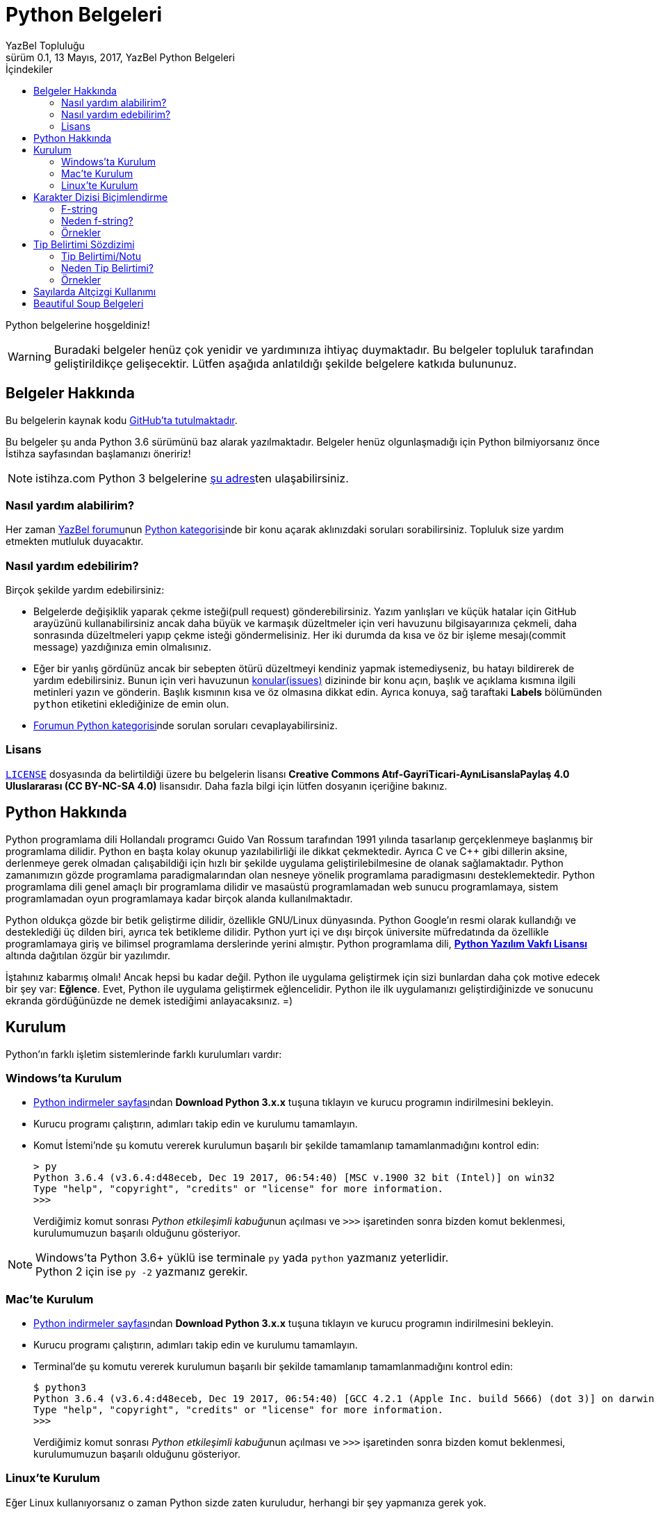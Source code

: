= Python Belgeleri
YazBel Topluluğu
0.1, 13 Mayıs, 2017, YazBel Python Belgeleri
:version-label: Sürüm
:last-update-label: Son güncelleme
:icons: font
:source-highlighter: pygments
:source-language: python
:toc: left
:toc-title: İçindekiler

// Font simgelerinin çalışması için eklenmiştir.
++++
<script src="https://use.fontawesome.com/c38eb8c034.js"></script>
++++

Python belgelerine hoşgeldiniz!

[WARNING]
====
Buradaki belgeler henüz çok yenidir ve yardımınıza ihtiyaç duymaktadır.
Bu belgeler topluluk tarafından geliştirildikçe gelişecektir.
Lütfen aşağıda anlatıldığı şekilde belgelere katkıda bulununuz.
====

== Belgeler Hakkında

Bu belgelerin kaynak kodu https://github.com/yazbel/belgeler[GitHub'ta tutulmaktadır].

Bu belgeler şu anda Python 3.6 sürümünü baz alarak yazılmaktadır. Belgeler henüz olgunlaşmadığı için Python bilmiyorsanız önce İstihza sayfasından başlamanızı öneririz!
[NOTE]
====
istihza.com Python 3 belgelerine link:../python-istihza/[şu adres]ten ulaşabilirsiniz.
====

=== Nasıl yardım alabilirim?

Her zaman https://forum.yazbel.com/[YazBel forumu]nun https://forum.yazbel.com/c/python[Python kategorisi]nde bir konu açarak aklınızdaki soruları sorabilirsiniz.
Topluluk size yardım etmekten mutluluk duyacaktır.

=== Nasıl yardım edebilirim?

Birçok şekilde yardım edebilirsiniz:

- Belgelerde değişiklik yaparak çekme isteği(pull request) gönderebilirsiniz.
Yazım yanlışları ve küçük hatalar için GitHub arayüzünü kullanabilirsiniz ancak daha büyük ve karmaşık düzeltmeler için veri havuzunu bilgisayarınıza çekmeli, daha sonrasında düzeltmeleri yapıp çekme isteği göndermelisiniz.
Her iki durumda da kısa ve öz bir işleme mesajı(commit message) yazdığınıza emin olmalısınız.

- Eğer bir yanlış gördünüz ancak bir sebepten ötürü düzeltmeyi kendiniz yapmak istemediyseniz, bu hatayı bildirerek de yardım edebilirsiniz.
Bunun için veri havuzunun https://github.com/yazbel/belgeler/issues[konular(issues)] dizininde bir konu açın, başlık ve açıklama kısmına ilgili metinleri yazın ve gönderin.
Başlık kısmının kısa ve öz olmasına dikkat edin.
Ayrıca konuya, sağ taraftaki **Labels** bölümünden `python` etiketini eklediğinize de emin olun.

- https://forum.yazbel.com/c/python[Forumun Python kategorisi]nde sorulan soruları cevaplayabilirsiniz.

=== Lisans

https://github.com/yazbel/belgeler/blob/master/LICENSE[`LICENSE`] dosyasında da belirtildiği üzere bu belgelerin lisansı *Creative Commons Atıf-GayriTicari-AynıLisanslaPaylaş 4.0 Uluslararası (CC BY-NC-SA 4.0)* lisansıdır.
Daha fazla bilgi için lütfen dosyanın içeriğine bakınız.

== Python Hakkında

Python programlama dili Hollandalı programcı Guido Van Rossum tarafından 1991 yılında tasarlanıp gerçeklenmeye başlanmış bir programlama dilidir.
Python en başta kolay okunup yazılabilirliği ile dikkat çekmektedir.
Ayrıca C ve C++ gibi dillerin aksine, derlenmeye gerek olmadan çalışabildiği için hızlı bir şekilde uygulama geliştirilebilmesine de olanak sağlamaktadır.
Python zamanımızın gözde programlama paradigmalarından olan nesneye yönelik programlama paradigmasını desteklemektedir.
Python programlama dili genel amaçlı bir programlama dilidir ve masaüstü programlamadan web sunucu programlamaya, sistem programlamadan oyun programlamaya kadar birçok alanda kullanılmaktadır.

Python oldukça gözde bir betik geliştirme dilidir, özellikle GNU/Linux dünyasında.
Python Google'ın resmi olarak kullandığı ve desteklediği üç dilden biri, ayrıca tek betikleme dilidir.
Python yurt içi ve dışı birçok üniversite müfredatında da özellikle programlamaya giriş ve bilimsel programlama derslerinde yerini almıştır.
Python programlama dili, https://en.wikipedia.org/wiki/Python_Software_Foundation_License[*Python Yazılım Vakfı Lisansı*] altında dağıtılan özgür bir yazılımdır.

İştahınız kabarmış olmalı!
Ancak hepsi bu kadar değil.
Python ile uygulama geliştirmek için sizi bunlardan daha çok motive edecek bir şey var: *Eğlence*.
Evet, Python ile uygulama geliştirmek eğlencelidir.
Python ile ilk uygulamanızı geliştirdiğinizde ve sonucunu ekranda gördüğünüzde ne demek istediğimi anlayacaksınız. =)

== Kurulum

Python'ın farklı işletim sistemlerinde farklı kurulumları vardır:

=== Windows'ta Kurulum

- https://www.python.org/downloads/[Python indirmeler sayfası]ndan *Download Python 3.x.x* tuşuna tıklayın ve kurucu programın indirilmesini bekleyin.
- Kurucu programı çalıştırın, adımları takip edin ve kurulumu tamamlayın.
- Komut İstemi'nde şu komutu vererek kurulumun başarılı bir şekilde tamamlanıp tamamlanmadığını kontrol edin:
+
[source,bash]
----
> py
Python 3.6.4 (v3.6.4:d48eceb, Dec 19 2017, 06:54:40) [MSC v.1900 32 bit (Intel)] on win32
Type "help", "copyright", "credits" or "license" for more information.
>>>
----
+
Verdiğimiz komut sonrası __Python etkileşimli kabuğu__nun açılması ve `>>>` işaretinden sonra bizden komut beklenmesi, kurulumumuzun başarılı olduğunu gösteriyor.

[NOTE]
Windows'ta Python 3.6+ yüklü ise terminale `py` yada `python` yazmanız yeterlidir. +
Python 2 için ise `py -2` yazmanız gerekir.

=== Mac'te Kurulum

- https://www.python.org/downloads/[Python indirmeler sayfası]ndan *Download Python 3.x.x* tuşuna tıklayın ve kurucu programın indirilmesini bekleyin.
- Kurucu programı çalıştırın, adımları takip edin ve kurulumu tamamlayın.
- Terminal'de şu komutu vererek kurulumun başarılı bir şekilde tamamlanıp tamamlanmadığını kontrol edin:
+
[source,bash]
----
$ python3
Python 3.6.4 (v3.6.4:d48eceb, Dec 19 2017, 06:54:40) [GCC 4.2.1 (Apple Inc. build 5666) (dot 3)] on darwin
Type "help", "copyright", "credits" or "license" for more information.
>>>
----
+
Verdiğimiz komut sonrası __Python etkileşimli kabuğu__nun açılması ve `>>>` işaretinden sonra bizden komut beklenmesi, kurulumumuzun başarılı olduğunu gösteriyor.

=== Linux'te Kurulum

Eğer Linux kullanıyorsanız o zaman Python sizde zaten kuruludur, herhangi bir şey yapmanıza gerek yok.

== Karakter Dizisi Biçimlendirme
=== F-string
%-biçimlendirme ve `format()` metodu ile biçimlendirme yerine *Python 3.6* bize 3. bir biçimlendirme mekaniği sunuyor.

Bunun adı "Literal String Interpolation" yani "Karakter Dizisi Aradeğerlemesi" demektir (https://www.python.org/dev/peps/pep-0498/[PEP-498]). Bu mekaniği kullanan dizilere "Biçimlendirilmiş Karakter Dizisi" anlanımna gelen *"f-string"(formatted-string)* adı veriliyor.

Bu yeni mekanik önceki metotların yerini almak ya da onları eskitmektense, onların dezavantajlarına bir alternatif olma amacıyla kurulmuş.

F-stringler bize en az syntax ile dizi içerisine python ifadelerini yerleştirme/gömme becerisi sağlıyor.Bu dizilerin başında "f" harfi yer almaktadır tıpkı *Python2*'de unicode olarak belirtmek isteğimiz dizilerin başına "u" harfini koyduğumuz gibi.

F-string yapısı:
`f "<metin>{<ifade><isteğe bağlı !s, !r, ya da !a><isteğe bağlı : biçimlendirici>}<metin> ... "`

Örnek:

[source,python]
----
>>> import datetime
>>> ad = "YazBel"
>>> tarih = datetime.date(2018,2,12)
>>> f"Bu sitenin adı {ad}, bu yazı {tarih:%A, %B %d, %Y} tarihinde yazıldı"
'Bu sitenin adı Yazbel, bu yazı Monday, February 12, 2018 tarihinde yazıldı'
----
Gördüğünüz gibi diziler `f"dizi"` şeklinde başında "f" olacak şekilde yazılmış ve `format()` metodundaki gibi kelebek parantez `{}` içermektedir, fakat `format()`
metodu kaldırılmış, bu durumda değişkenlerimizi direkt olarak parantezlerin içine yazıyoruz, nasıl gösterilceklerini de(biçimlendirme ayarı) her zamanki gibi iki noktanın ":" önüne yazıyoruz.

[NOTE]
Bu örnekteki `%A %B %d %Y` biçimlendiricileri `datetime` link:../python-istihza/standart_moduller/datetime.html#strftime[modülü] için önceden beri kullanılan biçimlendirme ayarlarıdır, f-string özelliği ile gelmemiştir.

=== Neden f-string?

%-biçimlendirmenin dezavantajı sadece sayılar ve dizileri desteklemesidir, diğer veri tipleri ya desteklenmiyor ya da biçimlendirmeden önce desteklenen tiplere çeviriliyor. Diğer bilinen sorunu ise sadece tek değer taşıyor olması, örnekte de görüceğiniz gibi demetlerin tüm değerleri diziye yerleştirilmiyor:
[source,python]
----
>>> msj = ("disk hatası", 32)
>>> "hata: %s" % msj
Traceback (most recent call last):
  File "<stdin>", line 1, in <module>
TypeError: not all arguments converted during string formatting
----
Fakat f-string ile:
[source,python]
----
>>> f"hata: {msj}"
"hata: ('disk hatası', 32)"
----

`format()` metodunun dezavantajı ise aşırı detaya neden olmasıdır, özellikle de parametreler çok olunca:
[source,python]
----
>>> ad = "YazBel"
>>> yıl = 2018
>>> ay = "Şubat"
>>> gun = 12
>>> "Bu sitenin adı {ad}, bu yazı {yıl} yılının, {ay} ayının {gün}'sinde yazıldı".format(ad=ad, ay=ay, yıl=yıl, gün=gün)
"Bu sitenin adı YazBel, bu yazı 2018 yılının, Şubat ayının 12'sinde yazıldı"
----
Fakat f-string ile:
[source, python]
----
>>> f"Bu sitenin adı {ad}, bu yazı {yıl} yılının, {ay} ayının {gün}'sinde yazıldı".
"Bu sitenin adı YazBel, bu yazı 2018 yılının, Şubat ayının 12'sinde yazıldı"
----

Bunların ötesinde f-string içerisindeki python ifadeleri diğerlerinin aksine sabit değer değilde çalışırken(run-time) ele alınan python kodlarıdır, yani parantezler içerisine karakter dizisine çevirilebilen her türlü python kodu yazabilirsiniz.

=== Örnekler
[source,python]
----
>>> genişlik = 10
>>> hassasiyet = 4
>>> değer = decimal.Decimal("12.34567")
>>> f"result: {değer:{genişlik}.{hassasiyet}}" # Parantezler içerisine başka parantezler de yuvanalabilir
'result:      12.35'
>>> tarih = datetime(year=2017, month=1, day=27)
>>> f"{tarih:%B %d, %Y}"
'January 27, 2017'
>>> sayı = 1024
>>> f"{sayı:#0x} ve {sayı:x}" # 16'lı sayma sistemi, x küçük ya da büyük farketmez
'0x400 ve 400'
>>> f"{sayı:#0b} ve {sayı:b}" # 2'li sayma sistemi
'0b10000000000 ve 10000000000'
>>> f"{sayı:#0o} ve {sayı:o}" # 8'li sayma sistemi
'0o2000 ve 2000'
----
Daha fazlası için link:../python-istihza/karakter_dizilerini_bicimlendirmek.html[İstihza] sayfasına bakınız

== Tip Belirtimi Sözdizimi

=== Tip Belirtimi/Notu
https://www.python.org/dev/peps/pep-0498/[PEP-484] ile gelen fonksiyon parametrelerinin verilerinin "tip belirtimi", diğer adıyla "tip notu" sözdizimi kurallarına ek olarak https://www.python.org/dev/peps/pep-0526/[PEP-526] ise bu sefer değişkenlerin veri tipi belirtimi için sözdizimi kuralı eklemektedir. Buna nesne değişkenleri de dahil.
Değişkenlerin/parametrelerinin veri tipi `:` ile belirtilir, fonksiyounu döndürdüğü veri tipi ise `->` ile belirtilir. Örnek:

[source,python]
----
from typing import List, Dict

#PEP-526
mürettebat: List[str] = []

class YıldızGemisi:
    durum: bool
    özellikler: Dict[str, int] = {"hız": 15} #PEP-526

    def özellik(self, ad: str) -> int: #PEP-484
        return YıldızGemisi.özellikler[ad]
----
Bu kodda `mürettebat` karakter dizileri içeren bir listedir, `YıldızGemisi` nesnesinin `özellikler` adındaki niteliiği ise `karakter dizisi: tam sayı` çiftlerinden oluşan bir sözlüktür, `durum` niteliği ise bool değeri taşımaktadır fakat henüz bir değer verilmemiş. Nesnenin `özellik` fonksiyonunun `ad` parametresi karakter dizisidir ve fonksiyon tam sayı değeri döndürür. Tip belirtimleri Python yorumlayıcısı tarafından nesnenin ya da modülün(kodun) özel niteliği olan `\\__annotations__`  içerisinde depolar.

Bir örnek daha:

[source,python]
----
>>> kaptan # Değişken değeri atanmamışsa ona erişmeye çalışınca Python "NameError" hatası verir
Traceback (most recent call last):
  File "<stdin>", line 1, in <module>
NameError: name 'kaptan' is not defined
>>> kaptan: str # Değişken değeri olmadan sadece tipi tanımlanmış bu durumda hata olmaz(tip belirtimi sayesinde), erişmeye çalışırsak hata olur
>>>kaptan
Traceback (most recent call last):
  File "<stdin>", line 1, in <module>
NameError: name 'kaptan' is not defined
>>> kaptan = 15 # İlk değer şimdi verildi üstelik farklı veri tipi ile buna rağmen hata yok, Python hala dinamik tipli
>>>kaptan # şimdi değişken değerine erişebiliriz
15
----

Kodu incelediğnizde değişkenlerin/fonksiyonların tiplerinin  Java/C-C++ gibi statik tipli dillerdeki gibi belirtildiğini görebilirsiniz. Ancak buna rağmen  Python'ın dinamik tip özelliği hala korunmaktadır.

Yani statik tipli dillerin aksine bir Python değişkeni tip notu ile karakter dizisi olarak nitelendirilmişse bile hala farklı tipte bir değeri alabilir.

=== Neden Tip Belirtimi?
Bu sözdizimi yapısal tip metaverisi sağlama ve kod dokümantasyonu amacı taşımaktar, statik tipli dillerdeki gibi bir kullanım sunmamaktadır. Bu gibi özellikler verilerinizin ne olduğunu size hatırlatmanın yanı sıra 3. parti araçları ya da lint'ler(kod inceleme araçları, https://www.pylint.org/[Pylint], http://www.mypy-lang.org/[mypy] vs.) ve kullanıcılara dokümantasyon sağlama içindir.

https://www.jetbrains.com/pycharm[PyCharm] gibi geliştirme ortamları(IDE) `ctrl+Q` vb. kısayollarla metin imlecinin üzerinde bulunduğu fonksiyonların kod dokümantasyonuna erişerek bunları size gösterir bu sayede fonksiyonun nasıl çalıştığını, hangi tip verilerle iş yaptığını internette araştırmanıza gerek kalmaz (eğer kaynak kod bu gibi dokümantasyonlar içeriyorsa).

=== Örnekler
[source,python]
----
# Uygun Olmayan Kullanımlar
def f():
    global x: int  # SyntaxError

def g():
    x: int  # SyntaxError
    global x

a: int
for a in my_iter:
    ...

f: MyFile
with myfunc() as f:
    ...
# Uygun Olan Kullanımlar
class Cls:
    pass

c = Cls()
c.x: int = 0
c.y: int

d = {}
d['a']: int = 0
d['b']: int
----

== Sayılarda Altçizgi Kullanımı
https://www.python.org/dev/peps/pep-0515[PEP-515] ile sayıların içersinde altçizgi kullanarak kod okunabilirliğini arttırabiliriz. Altçizgilerin semantik bir anlamı yoktur, bu yüzden sayılar yorumlayıcı tarafından altçizgi yokmuş gibi algılanırlar.Bu sayede biz de sayıların anlamını değiştirmeden kolayca okuyabiliriz. Örnek:
[source,python]
----
>>> 1000000000000000 # Altçizgi yok
1000000000000000
>>> 1_000_000_000_000_000 # Altçizgi var ama sayı yine aynı sayı
1000000000000000
>>> 10_000_000.000_2
10000000.0002
>>> 0x_FF_FF_FF_FF
4294967295
>>> 0b_0011_1111
63
>>> int("0b_1111_0000",2)
240
----
Rakamlar arasında ya da taban göstergesinden(0x,0b vs.) sonra bir adet altçizgi kullanılabilir. Aralarda birden fazla veya sayıların başında ve sonunda alt çizgi kullanımına izin verilmiyor.

Karakter dizisi link:#_karakter_dizisi_bi%C3%A7imlendirme[biçimlendirmede] de altçizgi kullanımı mümkündür:
[source,python]
----
>>> f"{1000000000:_}"
'1_000_000_000'
>>> f"{0xFFFFFFFF:_}"
'4_294_967_295'
>>> f"{0xFFFFFFFF:_x}"
'ffff_ffff'
----


== Beautiful Soup Belgeleri

Beautiful Soup Python'ın gözde HTML ve XML çözümleme kütüphanesidir.
Belgeler için link:beautiful-soup/[tıklayın].
